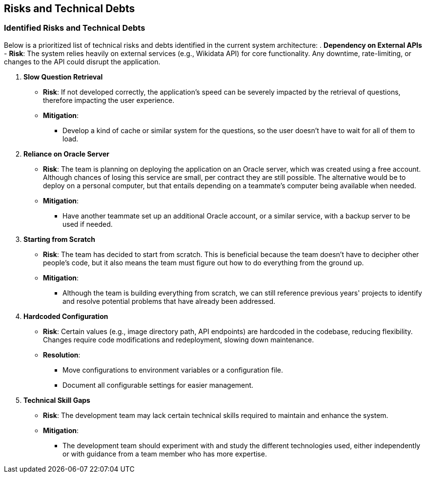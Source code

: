 ifndef::imagesdir[:imagesdir: ../images]

[[section-technical-risks]]
== Risks and Technical Debts
=== Identified Risks and Technical Debts
Below is a prioritized list of technical risks and debts identified in the current system architecture:
. *Dependency on External APIs*
  - *Risk*: The system relies heavily on external services (e.g., Wikidata API) for core functionality. Any downtime, rate-limiting, or changes to the API could disrupt the application.

. *Slow Question Retrieval*
  - *Risk*: If not developed correctly, the application's speed can be severely impacted by the retrieval of questions, therefore impacting the user experience.
  - *Mitigation*:
    * Develop a kind of cache or similar system for the questions, so the user doesn't have to wait for all of them to load.

. *Reliance on Oracle Server*
  - *Risk*: The team is planning on deploying the application on an Oracle server, which was created using a free account. Although chances of losing this service are small, per contract they are still possible. The alternative would be to deploy on a personal computer, but that entails depending on a teammate's computer being available when needed.
  - *Mitigation*:
    * Have another teammate set up an additional Oracle account, or a similar service, with a backup server to be used if needed.

. *Starting from Scratch*
  - *Risk*: The team has decided to start from scratch. This is beneficial because the team doesn't have to decipher other people's code, but it also means the team must figure out how to do everything from the ground up.
  - *Mitigation*:
    * Although the team is building everything from scratch, we can still reference previous years' projects to identify and resolve potential problems that have already been addressed.

. *Hardcoded Configuration*
  - *Risk*: Certain values (e.g., image directory path, API endpoints) are hardcoded in the codebase, reducing flexibility. Changes require code modifications and redeployment, slowing down maintenance.
  - *Resolution*:
    * Move configurations to environment variables or a configuration file.
    * Document all configurable settings for easier management.

. *Technical Skill Gaps*
  - *Risk*: The development team may lack certain technical skills required to maintain and enhance the system.
  - *Mitigation*:
    * The development team should experiment with and study the different technologies used, either independently or with guidance from a team member who has more expertise.
   